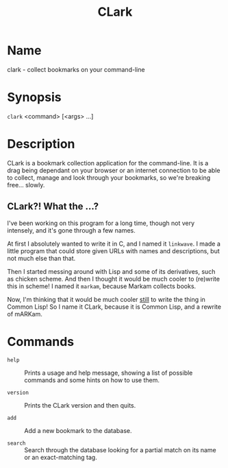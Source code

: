 #+TITLE: CLark

* Name

  clark - collect bookmarks on your command-line

* Synopsis

  =clark= <command> [<args> ...]

* Description

  CLark is a bookmark collection application for the command-line. It
  is a drag being dependant on your browser or an internet connection
  to be able to collect, manage and look through your bookmarks, so
  we're breaking free... slowly.

** CLark?! What the ...?

   I've been working on this program for a long time, though not very
   intensely, and it's gone through a few names.

   At first I absolutely wanted to write it in C, and I named it
   =linkwave=. I made a little program that could store given URLs with
   names and descriptions, but not much else than that.

   Then I started messing around with Lisp and some of its
   derivatives, such as chicken scheme. And then I thought it would be
   much cooler to (re)write this in scheme! I named it =markam=, because
   Markam collects books.

   Now, I'm thinking that it would be much cooler _still_ to write the
   thing in Common Lisp! So I name it CLark, because it is Common
   Lisp, and a rewrite of mARKam.

* Commands

  - =help= :: Prints a usage and help message, showing a list of
            possible commands and some hints on how to use them.

  - =version= :: Prints the CLark version and then quits.

  - =add= :: Add a new bookmark to the database.

  - =search= :: Search through the database looking for a partial match
              on its name or an exact-matching tag.
